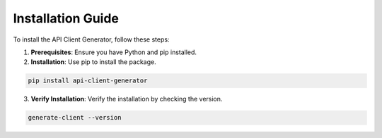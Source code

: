 Installation Guide
==================

To install the API Client Generator, follow these steps:

1. **Prerequisites**: Ensure you have Python and pip installed.
2. **Installation**: Use pip to install the package.

.. code-block:: bash

   pip install api-client-generator

3. **Verify Installation**: Verify the installation by checking the version.

.. code-block:: bash

   generate-client --version

